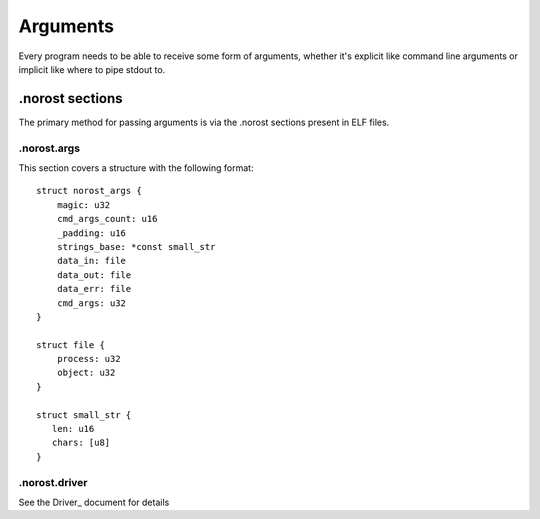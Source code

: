 =========
Arguments
=========

Every program needs to be able to receive some form of arguments, whether it's
explicit like command line arguments or implicit like where to pipe stdout to.


.norost sections
~~~~~~~~~~~~~~~~

The primary method for passing arguments is via the .norost sections present in
ELF files.


.norost.args
''''''''''''

This section covers a structure with the following format::

   struct norost_args {
       magic: u32
       cmd_args_count: u16
       _padding: u16
       strings_base: *const small_str
       data_in: file
       data_out: file
       data_err: file
       cmd_args: u32
   }

   struct file {
       process: u32
       object: u32
   }

   struct small_str {
      len: u16
      chars: [u8]
   }


.norost.driver
''''''''''''''

See the Driver_ document for details

.. Driver ../driver/Index.rst
